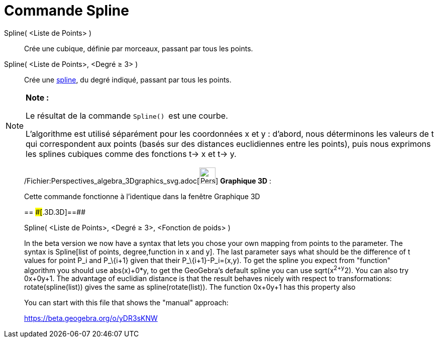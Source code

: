= Commande Spline
:page-en: commands/Spline_Command
ifdef::env-github[:imagesdir: /fr/modules/ROOT/assets/images]

Spline( <Liste de Points> )::
  Crée une cubique, définie par morceaux, passant par tous les points.

Spline( <Liste de Points>, <Degré ≥ 3> )::
  Crée une http://en.wikipedia.org/wiki/fr:Spline[spline], du degré indiqué, passant par tous les points.

[NOTE]
====

*Note :*

Le résultat de la commande `++Spline() ++` est une courbe.

L'algorithme est utilisé séparément pour les coordonnées x et y : d'abord, nous déterminons les valeurs de t qui
correspondent aux points (basés sur des distances euclidiennes entre les points), puis nous exprimons les splines
cubiques comme des fonctions t-> x et t-> y.

====

_____________________________________________________________

/Fichier:Perspectives_algebra_3Dgraphics_svg.adoc[image:32px-Perspectives_algebra_3Dgraphics.svg.png[Perspectives
algebra 3Dgraphics.svg,width=32,height=32]] *Graphique 3D* :

Cette commande fonctionne à l'identique dans la fenêtre Graphique 3D

== [#==]####[#.3D.3D]##==##

Spline( <Liste de Points>, <Degré ≥ 3>, <Fonction de poids> )

In the beta version we now have a syntax that lets you chose your own mapping from points to the parameter. The syntax
is Spline[list of points, degree,function in x and y]. The last parameter says what should be the difference of t values
for point P_i and P_\{i+1} given that their P_\{i+1}-P_i=(x,y). To get the spline you expect from "function" algorithm
you should use abs(x)+0*y, to get the GeoGebra's default spline you can use sqrt(x^2+y^2). You can also try 0x+0y+1. The
advantage of euclidian distance is that the result behaves nicely with respect to transformations: rotate(spline(list))
gives the same as spline(rotate(list)). The function 0x+0y+1 has this property also

You can start with this file that shows the "manual" approach:

https://beta.geogebra.org/o/yDR3sKNW
